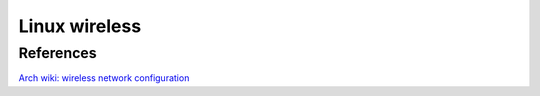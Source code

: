 Linux wireless
==============

References
----------

`Arch wiki: wireless network configuration <https://wiki.archlinux.org/index.php/Wireless_network_configuration>`_

